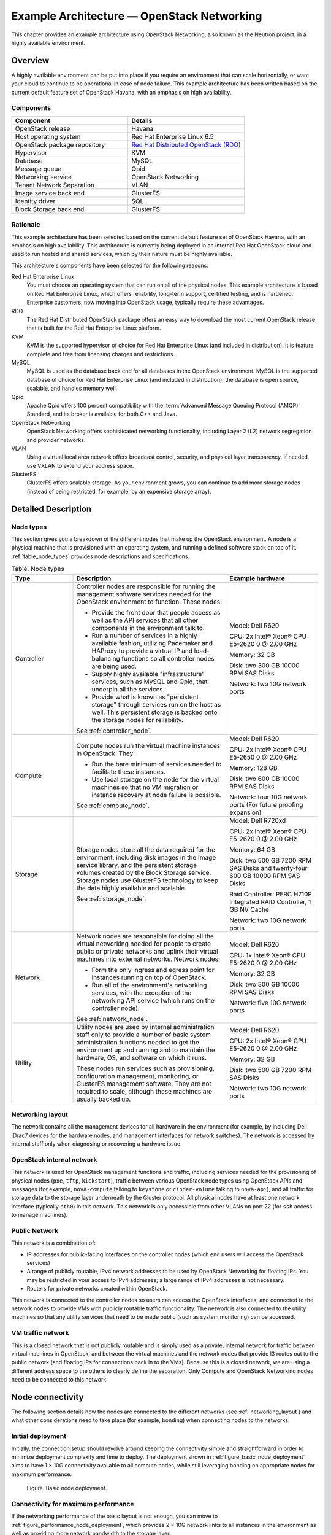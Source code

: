 ===========================================
Example Architecture — OpenStack Networking
===========================================

This chapter provides an example architecture using OpenStack
Networking, also known as the Neutron project, in a highly available
environment.

Overview
~~~~~~~~

A highly available environment can be put into place if you require an
environment that can scale horizontally, or want your cloud to continue
to be operational in case of node failure. This example architecture has
been written based on the current default feature set of OpenStack
Havana, with an emphasis on high availability.

Components
----------

.. list-table::
   :widths: 50 50
   :header-rows: 1

   * - Component
     - Details
   * - OpenStack release
     - Havana
   * - Host operating system
     - Red Hat Enterprise Linux 6.5
   * - OpenStack package repository
     - `Red Hat Distributed OpenStack (RDO) <https://repos.fedorapeople.org/repos/openstack/>`_
   * - Hypervisor
     - KVM
   * - Database
     - MySQL
   * - Message queue
     - Qpid
   * - Networking service
     - OpenStack Networking
   * - Tenant Network Separation
     - VLAN
   * - Image service back end
     - GlusterFS
   * - Identity driver
     - SQL
   * - Block Storage back end
     - GlusterFS

Rationale
---------

This example architecture has been selected based on the current default
feature set of OpenStack Havana, with an emphasis on high availability.
This architecture is currently being deployed in an internal Red Hat
OpenStack cloud and used to run hosted and shared services, which by
their nature must be highly available.

This architecture's components have been selected for the following
reasons:

Red Hat Enterprise Linux
    You must choose an operating system that can run on all of the
    physical nodes. This example architecture is based on Red Hat
    Enterprise Linux, which offers reliability, long-term support,
    certified testing, and is hardened. Enterprise customers, now moving
    into OpenStack usage, typically require these advantages.

RDO
    The Red Hat Distributed OpenStack package offers an easy way to
    download the most current OpenStack release that is built for the
    Red Hat Enterprise Linux platform.

KVM
    KVM is the supported hypervisor of choice for Red Hat Enterprise
    Linux (and included in distribution). It is feature complete and
    free from licensing charges and restrictions.

MySQL
    MySQL is used as the database back end for all databases in the
    OpenStack environment. MySQL is the supported database of choice for
    Red Hat Enterprise Linux (and included in distribution); the
    database is open source, scalable, and handles memory well.

Qpid
    Apache Qpid offers 100 percent compatibility with the
    :term:`Advanced Message Queuing Protocol (AMQP)` Standard, and its
    broker is available for both C++ and Java.

OpenStack Networking
    OpenStack Networking offers sophisticated networking functionality,
    including Layer 2 (L2) network segregation and provider networks.

VLAN
    Using a virtual local area network offers broadcast control,
    security, and physical layer transparency. If needed, use VXLAN to
    extend your address space.

GlusterFS
    GlusterFS offers scalable storage. As your environment grows, you
    can continue to add more storage nodes (instead of being restricted,
    for example, by an expensive storage array).

Detailed Description
~~~~~~~~~~~~~~~~~~~~

Node types
----------

This section gives you a breakdown of the different nodes that make up
the OpenStack environment. A node is a physical machine that is
provisioned with an operating system, and running a defined software
stack on top of it. :ref:`table_node_types` provides node descriptions and
specifications.

.. _table_node_types:

.. list-table:: Table. Node types
   :widths: 20 50 30
   :header-rows: 1

   * - Type
     - Description
     - Example hardware
   * - Controller
     - Controller nodes are responsible for running the management software
       services needed for the OpenStack environment to function.
       These nodes:

       * Provide the front door that people access as well as the API
         services that all other components in the environment talk to.
       * Run a number of services in a highly available fashion,
         utilizing Pacemaker and HAProxy to provide a virtual IP and
         load-balancing functions so all controller nodes are being used.
       * Supply highly available "infrastructure" services,
         such as MySQL and Qpid, that underpin all the services.
       * Provide what is known as "persistent storage" through services
         run on the host as well. This persistent storage is backed onto
         the storage nodes for reliability.

       See :ref:`controller_node`.
     - Model: Dell R620

       CPU: 2x Intel® Xeon® CPU E5-2620 0 @ 2.00 GHz

       Memory: 32 GB

       Disk: two 300 GB 10000 RPM SAS Disks

       Network: two 10G network ports
   * - Compute
     - Compute nodes run the virtual machine instances in OpenStack. They:

       * Run the bare minimum of services needed to facilitate these
         instances.
       * Use local storage on the node for the virtual machines so that
         no VM migration or instance recovery at node failure is possible.

       See :ref:`compute_node`.
     - Model: Dell R620

       CPU: 2x Intel® Xeon® CPU E5-2650 0 @ 2.00 GHz

       Memory: 128 GB

       Disk: two 600 GB 10000 RPM SAS Disks

       Network: four 10G network ports (For future proofing expansion)
   * - Storage
     - Storage nodes store all the data required for the environment,
       including disk images in the Image service library, and the
       persistent storage volumes created by the Block Storage service.
       Storage nodes use GlusterFS technology to keep the data highly
       available and scalable.

       See :ref:`storage_node`.
     - Model: Dell R720xd

       CPU: 2x Intel® Xeon® CPU E5-2620 0 @ 2.00 GHz

       Memory: 64 GB

       Disk: two 500 GB 7200 RPM SAS Disks and twenty-four 600 GB
       10000 RPM SAS Disks

       Raid Controller: PERC H710P Integrated RAID Controller, 1 GB NV Cache

       Network: two 10G network ports
   * - Network
     - Network nodes are responsible for doing all the virtual networking
       needed for people to create public or private networks and uplink
       their virtual machines into external networks. Network nodes:

       * Form the only ingress and egress point for instances running
         on top of OpenStack.
       * Run all of the environment's networking services, with the
         exception of the networking API service (which runs on the
         controller node).

       See :ref:`network_node`.
     - Model: Dell R620

       CPU: 1x Intel® Xeon® CPU E5-2620 0 @ 2.00 GHz

       Memory: 32 GB

       Disk: two 300 GB 10000 RPM SAS Disks

       Network: five 10G network ports
   * - Utility
     - Utility nodes are used by internal administration staff only to
       provide a number of basic system administration functions needed
       to get the environment up and running and to maintain the hardware,
       OS, and software on which it runs.

       These nodes run services such as provisioning, configuration
       management, monitoring, or GlusterFS management software.
       They are not required to scale, although these machines are
       usually backed up.
     - Model: Dell R620

       CPU: 2x Intel® Xeon® CPU E5-2620 0 @ 2.00 GHz

       Memory: 32 GB

       Disk: two 500 GB 7200 RPM SAS Disks

       Network: two 10G network ports


.. _networking_layout:

Networking layout
-----------------

The network contains all the management devices for all hardware in the
environment (for example, by including Dell iDrac7 devices for the
hardware nodes, and management interfaces for network switches). The
network is accessed by internal staff only when diagnosing or recovering
a hardware issue.

OpenStack internal network
--------------------------

This network is used for OpenStack management functions and traffic,
including services needed for the provisioning of physical nodes
(``pxe``, ``tftp``, ``kickstart``), traffic between various OpenStack
node types using OpenStack APIs and messages (for example,
``nova-compute`` talking to ``keystone`` or ``cinder-volume`` talking to
``nova-api``), and all traffic for storage data to the storage layer
underneath by the Gluster protocol. All physical nodes have at least one
network interface (typically ``eth0``) in this network. This network is
only accessible from other VLANs on port 22 (for ``ssh`` access to
manage machines).

Public Network
--------------

This network is a combination of:

-  IP addresses for public-facing interfaces on the controller nodes
   (which end users will access the OpenStack services)

-  A range of publicly routable, IPv4 network addresses to be used by
   OpenStack Networking for floating IPs. You may be restricted in your
   access to IPv4 addresses; a large range of IPv4 addresses is not
   necessary.

-  Routers for private networks created within OpenStack.

This network is connected to the controller nodes so users can access
the OpenStack interfaces, and connected to the network nodes to provide
VMs with publicly routable traffic functionality. The network is also
connected to the utility machines so that any utility services that need
to be made public (such as system monitoring) can be accessed.

VM traffic network
------------------

This is a closed network that is not publicly routable and is simply
used as a private, internal network for traffic between virtual machines
in OpenStack, and between the virtual machines and the network nodes
that provide l3 routes out to the public network (and floating IPs for
connections back in to the VMs). Because this is a closed network, we
are using a different address space to the others to clearly define the
separation. Only Compute and OpenStack Networking nodes need to be
connected to this network.

Node connectivity
~~~~~~~~~~~~~~~~~

The following section details how the nodes are connected to the
different networks (see :ref:`networking_layout`) and
what other considerations need to take place (for example, bonding) when
connecting nodes to the networks.

Initial deployment
------------------

Initially, the connection setup should revolve around keeping the
connectivity simple and straightforward in order to minimize deployment
complexity and time to deploy.
The deployment shown in :ref:`figure_basic_node_deployment` aims to
have 1 × 10G connectivity available to all compute nodes, while still
leveraging bonding on appropriate nodes for maximum performance.

.. _figure_basic_node_deployment:

.. figure:: figures/osog_0101.png
   :alt: Basic node deployment
   :width: 100%

   Figure. Basic node deployment


Connectivity for maximum performance
------------------------------------

If the networking performance of the basic layout is not enough, you can
move to :ref:`figure_performance_node_deployment`, which provides 2 × 10G
network links to all instances in the environment as well as providing more
network bandwidth to the storage layer.

.. _figure_performance_node_deployment:

.. figure:: figures/osog_0102.png
   :alt: Performance node deployment
   :width: 100%

   Figure. Performance node deployment


Node diagrams
~~~~~~~~~~~~~

The following diagrams, :ref:`controller_node` through :ref:`storage_node`,
include logical information about the different types of nodes, indicating
what services will be running on top of them and how they interact with
each other. The diagrams also illustrate how the availability and
scalability of services are achieved.

.. _controller_node:

.. figure:: figures/osog_0103.png
   :alt: Controller node
   :width: 100%

   Figure. Controller node

.. _compute_node:

.. figure:: figures/osog_0104.png
   :alt: Compute node
   :width: 100%

   Figure. Compute node

.. _network_node:

.. figure:: figures/osog_0105.png
   :alt: Network node
   :width: 100%

   Figure. Network node

.. _storage_node:

.. figure:: figures/osog_0106.png
   :alt: Storage node
   :width: 100%

   Figure. Storage node


Example Component Configuration
-------------------------------

:ref:`third_party_component_configuration` and
:ref:`openstack_component_configuration` include example configuration
and considerations for both third-party and OpenStack components:

.. _third_party_component_configuration:

.. list-table:: Table. Third-party component configuration
   :widths: 10 30 30 30
   :header-rows: 1

   * - Component
     - Tuning
     - Availability
     - Scalability
   * - MySQL
     - ``binlog-format = row``
     - Master/master replication. However, both nodes are not used at the
       same time. Replication keeps all nodes as close to being up to date
       as possible (although the asynchronous nature of the replication means
       a fully consistent state is not possible). Connections to the database
       only happen through a Pacemaker virtual IP, ensuring that most problems
       that occur with master-master replication can be avoided.
     - Not heavily considered. Once load on the MySQL server increases enough
       that scalability needs to be considered, multiple masters or a
       master/slave setup can be used.
   * - Qpid
     - ``max-connections=1000`` ``worker-threads=20`` ``connection-backlog=10``,
       sasl security enabled with SASL-BASIC authentication
     - Qpid is added as a resource to the Pacemaker software that runs on
       Controller nodes where Qpid is situated. This ensures only one Qpid
       instance is running at one time, and the node with the Pacemaker
       virtual IP will always be the node running Qpid.
     - Not heavily considered. However, Qpid can be changed to run on all
       controller nodes for scalability and availability purposes,
       and removed from Pacemaker.
   * - HAProxy
     - ``maxconn 3000``
     - HAProxy is a software layer-7 load balancer used to front door all
       clustered OpenStack API components and do SSL termination.
       HAProxy can be added as a resource to the Pacemaker software that
       runs on the Controller nodes where HAProxy is situated.
       This ensures that only one HAProxy instance is running at one time,
       and the node with the Pacemaker virtual IP will always be the node
       running HAProxy.
     - Not considered. HAProxy has small enough performance overheads that
       a single instance should scale enough for this level of workload.
       If extra scalability is needed, ``keepalived`` or other Layer-4
       load balancing can be introduced to be placed in front of multiple
       copies of HAProxy.
   * - Memcached
     - ``MAXCONN="8192" CACHESIZE="30457"``
     - Memcached is a fast in-memory key-value cache software that is used
       by OpenStack components for caching data and increasing performance.
       Memcached runs on all controller nodes, ensuring that should one go
       down, another instance of Memcached is available.
     - Not considered. A single instance of Memcached should be able to
       scale to the desired workloads. If scalability is desired, HAProxy
       can be placed in front of Memcached (in raw ``tcp`` mode) to utilize
       multiple Memcached instances for scalability. However, this might
       cause cache consistency issues.
   * - Pacemaker
     - Configured to use ``corosync`` and ``cman`` as a cluster communication
       stack/quorum manager, and as a two-node cluster.
     - Pacemaker is the clustering software used to ensure the availability
       of services running on the controller and network nodes:

       * Because Pacemaker is cluster software, the software itself handles
         its own availability, leveraging ``corosync`` and ``cman``
         underneath.
       * If you use the GlusterFS native client, no virtual IP is needed,
         since the client knows all about nodes after initial connection
         and automatically routes around failures on the client side.
       * If you use the NFS or SMB adaptor, you will need a virtual IP on
         which to mount the GlusterFS volumes.
     - If more nodes need to be made cluster aware, Pacemaker can scale to
       64 nodes.
   * - GlusterFS
     - ``glusterfs`` performance profile "virt" enabled on all volumes.
       Volumes are setup in two-node replication.
     - Glusterfs is a clustered file system that is run on the storage
       nodes to provide persistent scalable data storage in the environment.
       Because all connections to gluster use the ``gluster`` native mount
       points, the ``gluster`` instances themselves provide availability
       and failover functionality.
     - The scalability of GlusterFS storage can be achieved by adding in
       more storage volumes.

|

.. _openstack_component_configuration:

.. list-table:: Table. OpenStack component configuration
   :widths: 10 10 20 30 30
   :header-rows: 1

   * - Component
     - Node type
     - Tuning
     - Availability
     - Scalability
   * - Dashboard (horizon)
     - Controller
     - Configured to use Memcached as a session store, ``neutron``
       support is enabled, ``can_set_mount_point = False``
     - The dashboard is run on all controller nodes, ensuring at least one
       instance will be available in case of node failure.
       It also sits behind HAProxy, which detects when the software fails
       and routes requests around the failing instance.
     - The dashboard is run on all controller nodes, so scalability can be
       achieved with additional controller nodes. HAProxy allows scalability
       for the dashboard as more nodes are added.
   * - Identity (keystone)
     - Controller
     - Configured to use Memcached for caching and PKI for tokens.
     - Identity is run on all controller nodes, ensuring at least one
       instance will be available in case of node failure.
       Identity also sits behind HAProxy, which detects when the software
       fails and routes requests around the failing instance.
     - Identity is run on all controller nodes, so scalability can be
       achieved with additional controller nodes.
       HAProxy allows scalability for Identity as more nodes are added.
   * - Image service (glance)
     - Controller
     - ``/var/lib/glance/images`` is a GlusterFS native mount to a Gluster
       volume off the storage layer.
     - The Image service is run on all controller nodes, ensuring at least
       one instance will be available in case of node failure.
       It also sits behind HAProxy, which detects when the software fails
       and routes requests around the failing instance.
     - The Image service is run on all controller nodes, so scalability
       can be achieved with additional controller nodes. HAProxy allows
       scalability for the Image service as more nodes are added.
   * - Compute (nova)
     - Controller, Compute
     - Configured to use Qpid, ``qpid_heartbeat = `` ``10``,configured to
       use Memcached for caching, configured to use ``libvirt``, configured
       to use ``neutron``.

       Configured ``nova-consoleauth`` to use Memcached for session
       management (so that it can have multiple copies and run in a
       load balancer).
     - The nova API, scheduler, objectstore, cert, consoleauth, conductor,
       and vncproxy services are run on all controller nodes, ensuring at
       least one instance will be available in case of node failure.
       Compute is also behind HAProxy, which detects when the software
       fails and routes requests around the failing instance.

       Nova-compute and nova-conductor services, which run on the compute
       nodes, are only needed to run services on that node, so availability
       of those services is coupled tightly to the nodes that are available.
       As long as a compute node is up, it will have the needed services
       running on top of it.
     - The nova API, scheduler, objectstore, cert, consoleauth, conductor,
       and vncproxy services are run on all controller nodes, so scalability
       can be achieved with additional controller nodes. HAProxy allows
       scalability for Compute as more nodes are added. The scalability
       of services running on the compute nodes (compute, conductor) is
       achieved linearly by adding in more compute nodes.
   * - Block Storage (cinder)
     - Controller
     - Configured to use Qpid, ``qpid_heartbeat = ``10``,configured to
       use a Gluster volume from the storage layer as the back end for
       Block Storage, using the Gluster native client.
     - Block Storage API, scheduler, and volume services are run on all
       controller nodes, ensuring at least one instance will be available
       in case of node failure. Block Storage also sits behind HAProxy,
       which detects if the software fails and routes requests around the
       failing instance.
     - Block Storage API, scheduler and volume services are run on all
       controller nodes, so scalability can be achieved with additional
       controller nodes. HAProxy allows scalability for Block Storage as
       more nodes are added.
   * - OpenStack Networking (neutron)
     - Controller, Compute, Network
     - Configured to use QPID, ``qpid_heartbeat = 10``, kernel namespace
       support enabled, ``tenant_network_type = vlan``,
       ``allow_overlapping_ips = true``, ``tenant_network_type = vlan``,
       ``bridge_uplinks = br-ex:em2``, ``bridge_mappings = physnet1:br-ex``
     - The OpenStack Networking service is run on all controller nodes,
       ensuring at least one instance will be available in case of node
       failure. It also sits behind HAProxy, which detects if the software
       fails and routes requests around the failing instance.
     - The OpenStack Networking server service is run on all controller
       nodes, so scalability can be achieved with additional controller
       nodes. HAProxy allows scalability for OpenStack Networking as more
       nodes are added. Scalability of services running on the network
       nodes is not currently supported by OpenStack Networking, so they
       are not be considered. One copy of the services should be sufficient
       to handle the workload. Scalability of the ``ovs-agent`` running on
       compute nodes is achieved by adding in more compute nodes as
       necessary.
